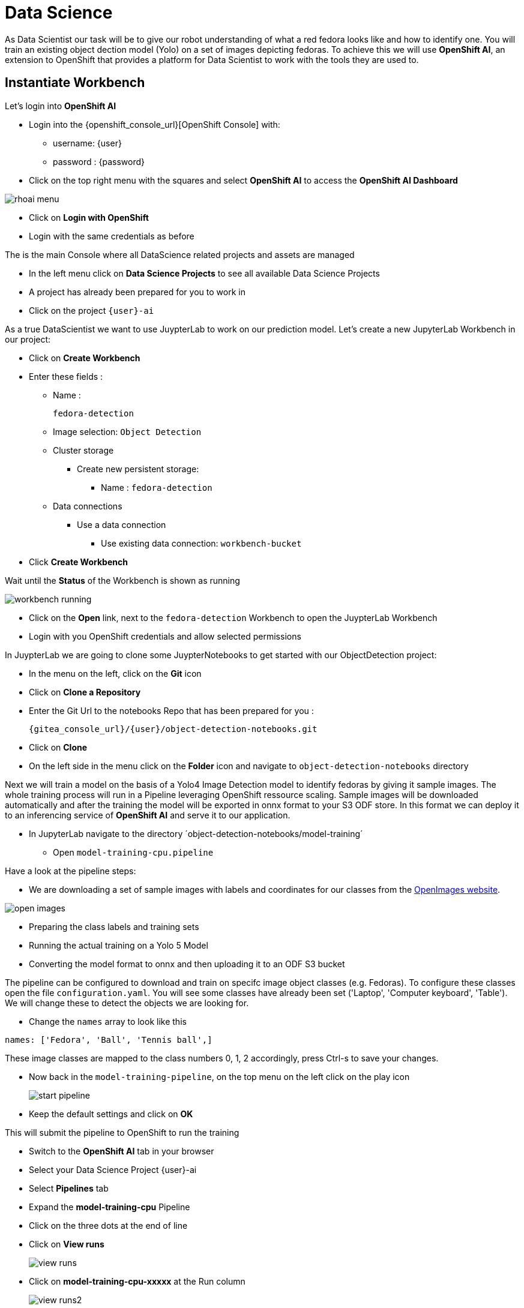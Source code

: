 
= Data Science

As Data Scientist our task will be to give our robot understanding of what a red fedora looks like and how to identify one. You will train an existing object dection model (Yolo) on a set of images depicting fedoras. To achieve this we will use **OpenShift AI**, an extension to OpenShift that provides a platform for Data Scientist to work with the tools they are used to.

== Instantiate Workbench

Let's login into **OpenShift AI**

* Login into the {openshift_console_url}[OpenShift Console] with:
** username: {user}
** password : {password}
* Click on the top right menu with the squares and select **OpenShift AI** to access the **OpenShift AI Dashboard**

image::rhoai-menu.png[]

* Click on **Login with OpenShift**
* Login with the same credentials as before

The is the main Console where all DataScience related projects and assets are managed

- In the left menu click on **Data Science Projects** to see all available Data Science Projects
- A project has already been prepared for you to work in
- Click on the project `{user}-ai`

As a true DataScientist we want to use JuypterLab to work on our prediction model. Let's create a new JupyterLab Workbench in our project:

* Click on **Create Workbench**
* Enter these fields :
** Name :
+
[source,bash,role=execute]
----
fedora-detection
----

** Image selection: `Object Detection`
** Cluster storage
*** Create new persistent storage:
**** Name : `fedora-detection`
** Data connections
*** Use a data connection
**** Use existing data connection: `workbench-bucket`
* Click **Create Workbench**

Wait until the **Status** of the Workbench is shown as running

image::workbench-running.png[]

* Click on the **Open** link, next to the `fedora-detection` Workbench to open the JuypterLab Workbench
* Login with you OpenShift credentials and allow selected permissions

In JuypterLab we are going to clone some JuypterNotebooks to get started with our ObjectDetection project:

* In the menu on the left, click on the **Git** icon
* Click on **Clone a Repository**
* Enter the Git Url to the notebooks Repo that has been prepared for you :
+
[source,bash,role=execute,subs="attributes"]
----
{gitea_console_url}/{user}/object-detection-notebooks.git
----

* Click on **Clone**
* On the left side in the menu click on the **Folder** icon and navigate to `object-detection-notebooks` directory

Next we will train a model on the basis of a Yolo4 Image Detection model to identify fedoras by giving it sample images. The whole training process will run in a Pipeline leveraging OpenShift ressource scaling. Sample images will be downloaded automatically and after the training the model will be exported in onnx format to your S3 ODF store. In this format we can deploy it to an inferencing service of **OpenShift AI** and serve it to our application.

* In JupyterLab navigate to the directory ´object-detection-notebooks/model-training´
- Open `model-training-cpu.pipeline`

Have a look at the pipeline steps:

* We are downloading a set of sample images with labels and coordinates for our classes from the https://storage.googleapis.com/openimages/web/index.html[OpenImages website].

image::open-images.png[]

* Preparing the class labels and training sets
* Running the actual training on a Yolo 5 Model
* Converting the model format to onnx and then uploading it to an ODF S3 bucket

The pipeline can be configured to download and train on specifc image object classes (e.g. Fedoras). To configure these classes open the file `configuration.yaml`. You will see some classes have already been set ('Laptop', 'Computer keyboard', 'Table'). We will change these to detect the objects we are looking for.

* Change the `names` array to look like this

[source,yaml,role=execute,subs="attributes"]
----
names: ['Fedora', 'Ball', 'Tennis ball',]
----

These image classes are mapped to the class numbers 0, 1, 2 accordingly, press Ctrl-s to save your changes.

* Now back in the `model-training-pipeline`, on the top menu on the left click on the play icon
+
image::start-pipeline.png[]

* Keep the default settings and click on **OK**

This will submit the pipeline to OpenShift to run the training

* Switch to the *OpenShift AI* tab in your browser
* Select your Data Science Project {user}-ai
* Select **Pipelines** tab
* Expand the **model-training-cpu** Pipeline
* Click on the three dots at the end of line
* Click on **View runs**
+
image::view-runs.png[]

* Click on **model-training-cpu-xxxxx** at the Run column
+
image::view-runs2.png[]

* Click on the currently running pipeline

This will show the running steps of the pipeline

image::running-pipeline.png[]

Now is a good time to grab some coffee.

Once the pipeline has run successfully the final model named `latest-version.onnx` will be saved in your S3 bucket.

== Model Serving
You now have a trained model for object recognition. To use the model we will deploy it into **OpenShift AI** Model Serving, which will make it available via an API.

=== Model Runtime

First we need to configue a model server:

* Click on **DataScience Projects** in the main menu on the left and make sure you have selected your project again
* Select your Data Science Project {user}-ai
* Under the section **Serve models** click on **Add model server**
* Model server name :
+
[source,bash,role=execute,subs="attributes"]
----
ovms
----
* Serving runtime : `OpenVINO Model Server`
* Make deployed models available ... : `Check`
* Require token authentication : `Check`
** Service account name : `default-name`
* Keep the rest of the settings as is
* Click **Add**

image::serving-runtime.png[]

=== Deploy Model

* Click **Go to Models** next to your just created model server
* Click **Deploy model**
* In the form enter
** Model Name:
+
[source,bash,role=execute,subs="attributes"]
----
fedora-detection-service
----
** Model framework (name-version): `onnx-1`
** Existing data connection: `workbench-bucket`
** Path:
+
[source,bash,role=execute,subs="attributes"]
----
models/model-latest.onnx
----
** Click **Deploy**

Wait for the server to start

=== Model Testing

* Copy the inference endpoint URL that is published through an OpenShift Route

image::copy-inference-url.png[]

* Copy the token of the endpoint

image::copy-token.png[]

* Back in your JupyterLab Workbench in the `object-detection-notebooks` directory, open the `online-scoring.ipynb` notebook
* Look for the variables `prediction_url` and `token` and paste the inference endpoint URL and the token into the placeholders

* Run the full notebook (The button with the two play icons in the top menu)
* Confirm to **Restart the Kernel**

You will see any identified classes with bounding boxes and confidence score. Bummer! As the sample image doesn't have any fedoras you will not see any detections yet. Let's give our more model some more interesting pictures.

You can test your model with different images in the `sample-images` folder. But even better you can upload your own images. Take some pictures with your laptop or smartphone of a fedora on the floor and upload them into the `sample_images` folder.  Make sure you adjust the image name in `image_path` variable before running the notebook again. You should see awesome some detections now.

Perhaps you would to like to tweak and increase the detection quality of your model. You can rerun the Pipeline and increase the Sample Size (Number of Images used for training) and epochs (Number of training iterations).

Finally it is time to handoff your amazing AI Fedora Detection service to the dev team. Make a note and use the two values `prediction_url` and `token` in your app in the next chapter.

